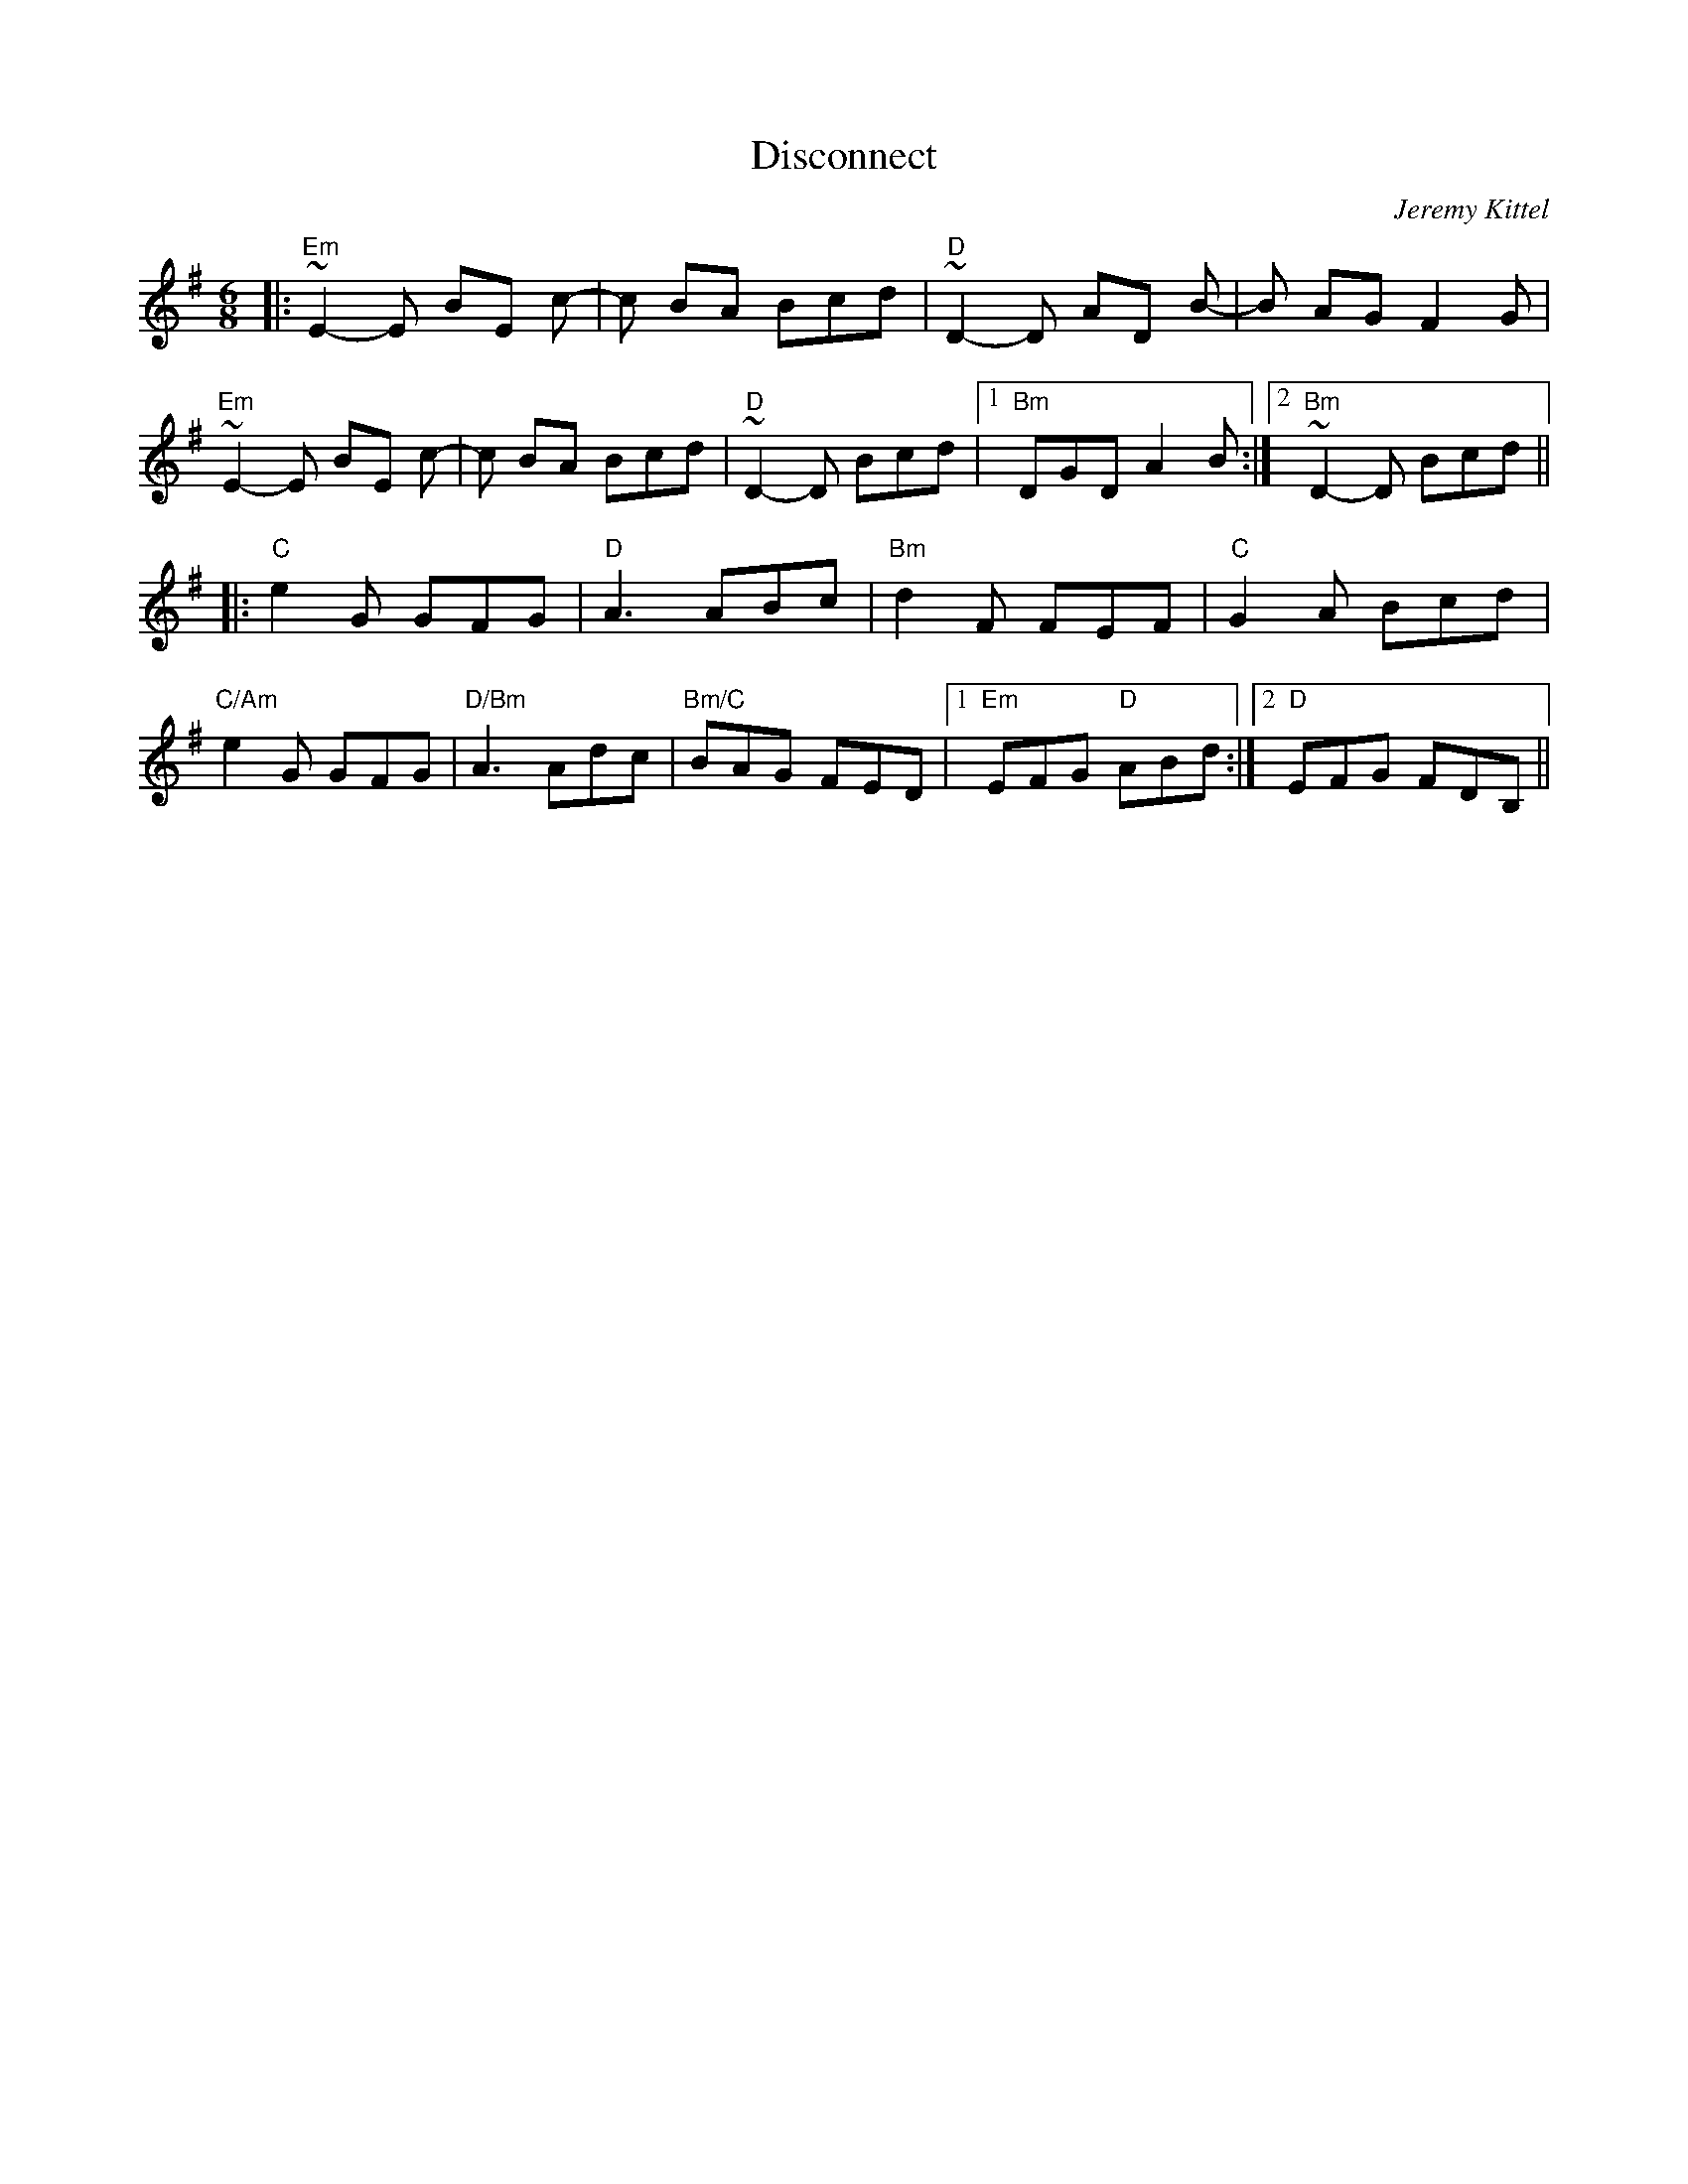 X: 1
T: Disconnect
C: Jeremy Kittel
Z: JoJofidhlear
S: https://thesession.org/tunes/14681#setting27088
R: jig
M: 6/8
L: 1/8
K: Emin
|:"Em" ~E2-E BE c-|c BA Bcd|"D"~D2-D AD B-|B AG F2 G|
"Em"~E2-E BE c-|c BA Bcd|"D"~D2-D Bcd|1 "Bm"DGD A2 B:|2 "Bm"~D2-D Bcd||
|:"C"e2 G GFG|"D"A3 ABc|"Bm"d2 F FEF|"C"G2 A Bcd|
"C/Am"e2 G GFG|"D/Bm"A3 Adc|"Bm/C"BAG FED|1 "Em"EFG "D"ABd:|2 "D"EFG FDB,||

